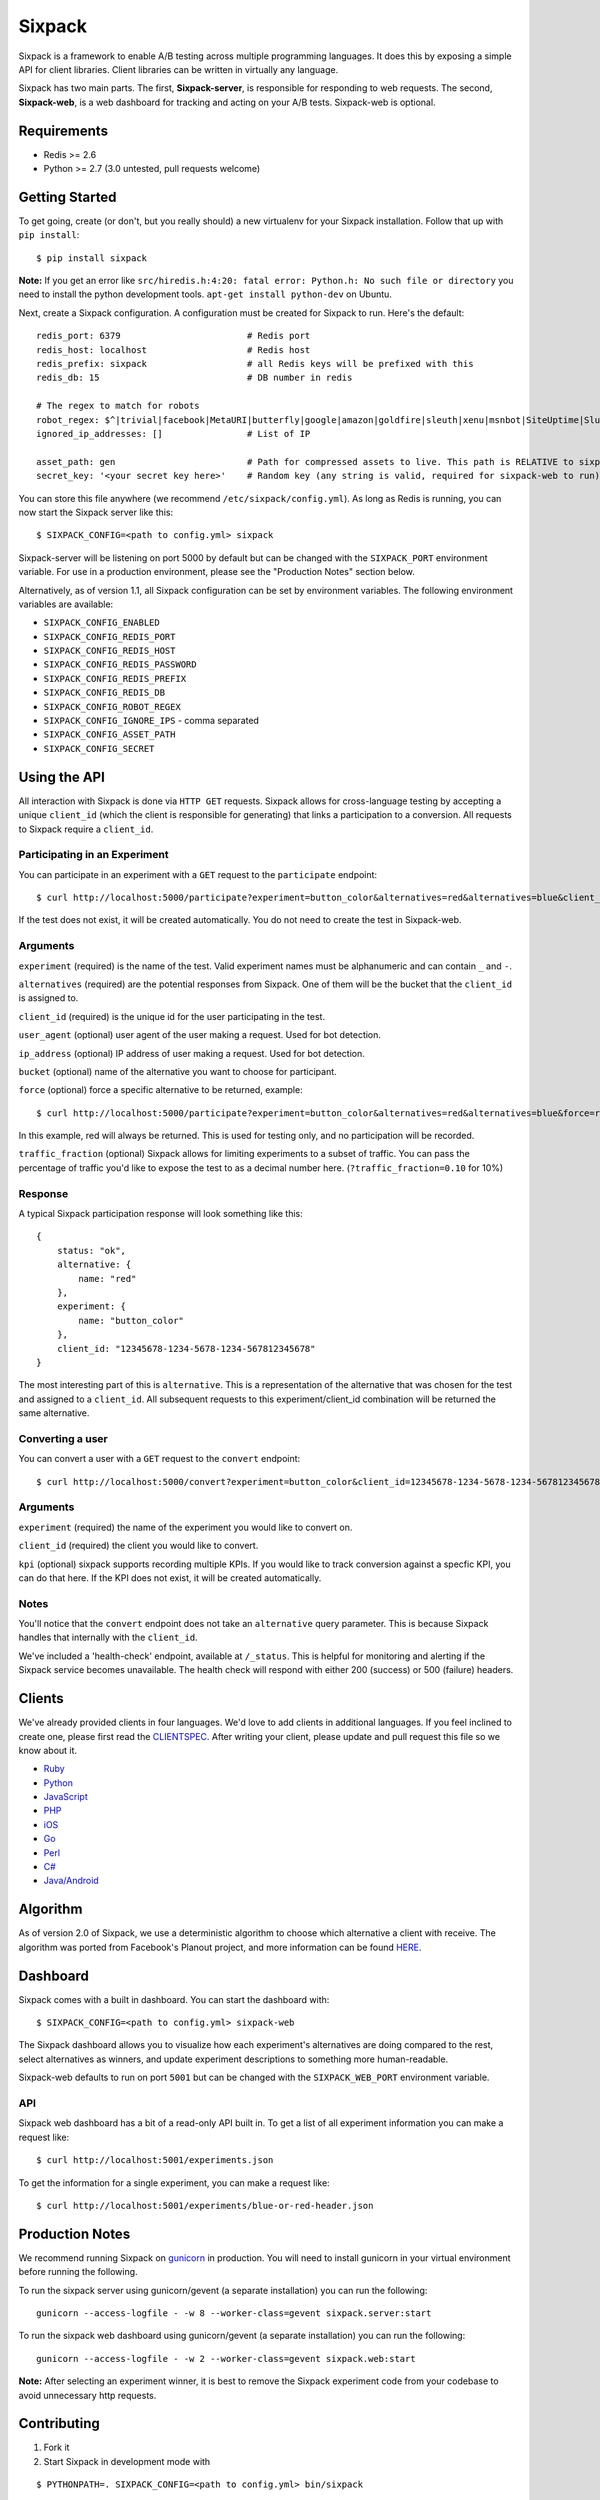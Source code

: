 =======
Sixpack
=======

.. image:: https://travis-ci.org/seatgeek/sixpack.png?branch=master
        :target: https://travis-ci.org/seatgeek/sixpack

.. image:: https://coveralls.io/repos/seatgeek/sixpack/badge.png?branch=master
  :target: https://coveralls.io/r/seatgeek/sixpack?branch=master

Sixpack is a framework to enable A/B testing across multiple programming languages. It does this by exposing a simple API for client libraries.  Client libraries can be written in virtually any language.

Sixpack has two main parts. The first, **Sixpack-server**, is responsible for responding to web requests.  The second, **Sixpack-web**, is a web dashboard for tracking and acting on your A/B tests.  Sixpack-web is optional.

Requirements
============

* Redis >= 2.6
* Python >= 2.7 (3.0 untested, pull requests welcome)

Getting Started
===============

To get going, create (or don't, but you really should) a new virtualenv for your Sixpack installation. Follow that up with ``pip install``::

    $ pip install sixpack


**Note:** If you get an error like ``src/hiredis.h:4:20: fatal error: Python.h: No such file or directory`` you need to install the python development tools. ``apt-get install python-dev`` on Ubuntu.

Next, create a Sixpack configuration. A configuration must be created for Sixpack to run. Here's the default::

    redis_port: 6379                        # Redis port
    redis_host: localhost                   # Redis host
    redis_prefix: sixpack                   # all Redis keys will be prefixed with this
    redis_db: 15                            # DB number in redis

    # The regex to match for robots
    robot_regex: $^|trivial|facebook|MetaURI|butterfly|google|amazon|goldfire|sleuth|xenu|msnbot|SiteUptime|Slurp|WordPress|ZIBB|ZyBorg|pingdom|bot|yahoo|slurp|java|fetch|spider|url|crawl|oneriot|abby|commentreader|twiceler
    ignored_ip_addresses: []                # List of IP

    asset_path: gen                         # Path for compressed assets to live. This path is RELATIVE to sixpack/static
    secret_key: '<your secret key here>'    # Random key (any string is valid, required for sixpack-web to run)

You can store this file anywhere (we recommend ``/etc/sixpack/config.yml``). As long as Redis is running, you can now start the Sixpack server like this::

    $ SIXPACK_CONFIG=<path to config.yml> sixpack

Sixpack-server will be listening on port 5000 by default but can be changed with the ``SIXPACK_PORT`` environment variable. For use in a production environment, please see the "Production Notes" section below.

Alternatively, as of version 1.1, all Sixpack configuration can be set by environment variables. The following environment variables are available:

* ``SIXPACK_CONFIG_ENABLED``
* ``SIXPACK_CONFIG_REDIS_PORT``
* ``SIXPACK_CONFIG_REDIS_HOST``
* ``SIXPACK_CONFIG_REDIS_PASSWORD``
* ``SIXPACK_CONFIG_REDIS_PREFIX``
* ``SIXPACK_CONFIG_REDIS_DB``
* ``SIXPACK_CONFIG_ROBOT_REGEX``
* ``SIXPACK_CONFIG_IGNORE_IPS`` - comma separated
* ``SIXPACK_CONFIG_ASSET_PATH``
* ``SIXPACK_CONFIG_SECRET``

Using the API
=============

All interaction with Sixpack is done via ``HTTP GET`` requests. Sixpack allows for cross-language testing by accepting a unique ``client_id`` (which the client is responsible for generating) that links a participation to a conversion. All requests to Sixpack require a ``client_id``.

Participating in an Experiment
------------------------------

You can participate in an experiment with a ``GET`` request to the ``participate`` endpoint::

    $ curl http://localhost:5000/participate?experiment=button_color&alternatives=red&alternatives=blue&client_id=12345678-1234-5678-1234-567812345678

If the test does not exist, it will be created automatically.  You do not need to create the test in Sixpack-web.

Arguments
---------

``experiment`` (required) is the name of the test. Valid experiment names must be alphanumeric and can contain ``_`` and ``-``.

``alternatives`` (required) are the potential responses from Sixpack.  One of them will be the bucket that the ``client_id`` is assigned to.

``client_id`` (required) is the unique id for the user participating in the test.

``user_agent`` (optional) user agent of the user making a request. Used for bot detection.

``ip_address`` (optional) IP address of user making a request. Used for bot detection.

``bucket`` (optional) name of the alternative you want to choose for participant.

``force`` (optional) force a specific alternative to be returned, example::

    $ curl http://localhost:5000/participate?experiment=button_color&alternatives=red&alternatives=blue&force=red&client_id=12345678-1234-5678-1234-567812345678

In this example, red will always be returned. This is used for testing only, and no participation will be recorded.

``traffic_fraction`` (optional) Sixpack allows for limiting experiments to a subset of traffic. You can pass the percentage of traffic you'd like to expose the test to as a decimal number here. (``?traffic_fraction=0.10`` for 10%)


Response
--------

A typical Sixpack participation response will look something like this::

    {
        status: "ok",
        alternative: {
            name: "red"
        },
        experiment: {
            name: "button_color"
        },
        client_id: "12345678-1234-5678-1234-567812345678"
    }

The most interesting part of this is ``alternative``. This is a representation of the alternative that was chosen for the test and assigned to a ``client_id``. All subsequent requests to this experiment/client_id combination will be returned the same alternative.

Converting a user
-----------------

You can convert a user with a ``GET`` request to the ``convert`` endpoint::

    $ curl http://localhost:5000/convert?experiment=button_color&client_id=12345678-1234-5678-1234-567812345678

Arguments
---------

``experiment`` (required) the name of the experiment you would like to convert on.

``client_id`` (required) the client you would like to convert.

``kpi`` (optional) sixpack supports recording multiple KPIs. If you would like to track conversion against a specfic KPI, you can do that here. If the KPI does not exist, it will be created automatically.

Notes
-----

You'll notice that the ``convert`` endpoint does not take an ``alternative`` query parameter. This is because Sixpack handles that internally with the ``client_id``.

We've included a 'health-check' endpoint, available at ``/_status``. This is helpful for monitoring and alerting if the Sixpack service becomes unavailable. The health check will respond with either 200 (success) or 500 (failure) headers.

Clients
=======

We've already provided clients in four languages. We'd love to add clients in additional languages.  If you feel inclined to create one, please first read the CLIENTSPEC_.  After writing your client, please update and pull request this file so we know about it.

- Ruby_
- Python_
- JavaScript_
- PHP_
- iOS_
- Go_
- Perl_
- `C#`_
- `Java/Android`_

.. _Ruby: http://github.com/seatgeek/sixpack-rb
.. _Python: http://github.com/seatgeek/sixpack-py
.. _JavaScript: http://github.com/seatgeek/sixpack-js
.. _PHP: http://github.com/seatgeek/sixpack-php
.. _iOS: http://github.com/seatgeek/sixpack-ios
.. _Go: http://github.com/subosito/sixpack-go
.. _Perl: http://github.com/b10m/p5-WWW-Sixpack
.. _C#: https://github.com/nderraugh/sixpack-cs
.. _Java/Android: http://github.com/seatgeek/sixpack-java

Algorithm
=========

As of version 2.0 of Sixpack, we use a deterministic algorithm to choose which alternative a client with receive. The algorithm was ported from Facebook's Planout project, and more information can be found HERE_.




Dashboard
=========

Sixpack comes with a built in dashboard. You can start the dashboard with::

    $ SIXPACK_CONFIG=<path to config.yml> sixpack-web

The Sixpack dashboard allows you to visualize how each experiment's alternatives are doing compared to the rest, select alternatives as winners, and update experiment descriptions to something more human-readable.

Sixpack-web defaults to run on port ``5001`` but can be changed with the ``SIXPACK_WEB_PORT`` environment variable.

API
---

Sixpack web dashboard has a bit of a read-only API built in. To get a list of all experiment information you can make a request like::

    $ curl http://localhost:5001/experiments.json

To get the information for a single experiment, you can make a request like::

    $ curl http://localhost:5001/experiments/blue-or-red-header.json

Production Notes
================

We recommend running Sixpack on gunicorn_ in production. You will need to install gunicorn in your virtual environment before running the following.

To run the sixpack server using gunicorn/gevent (a separate installation) you can run the following::

    gunicorn --access-logfile - -w 8 --worker-class=gevent sixpack.server:start

To run the sixpack web dashboard using gunicorn/gevent (a separate installation) you can run the following::

    gunicorn --access-logfile - -w 2 --worker-class=gevent sixpack.web:start

**Note:** After selecting an experiment winner, it is best to remove the Sixpack experiment code from your codebase to avoid unnecessary http requests.

Contributing
============

1. Fork it
2. Start Sixpack in development mode with

::

    $ PYTHONPATH=. SIXPACK_CONFIG=<path to config.yml> bin/sixpack

and

::

    $ PYTHONPATH=. SIXPACK_CONFIG=<path to config.yml> bin/sixpack-web

We've also included a small script that will seed Sixpack with lots of random data for testing and development on sixpack-web. You can seed Sixpack with the following command

::

    $ PYTHONPATH=. SIXPACK_CONFIG=<path to config.yml> sixpack/test/seed

This command will make a few dozen requests to the ``participate`` and ``convert`` endpoints. Feel free to run it multiple times to get additional data.

**Note:** By default the server runs in production mode. If you'd like to turn on Flask and Werkzeug debug modes set the ``SIXPACK_DEBUG`` environment variable to ``true``.

3. Create your feature branch (``git checkout -b my-new-feature``)
4. Write tests
5. Run tests with ``nosetests``
6. Commit your changes (``git commit -am 'Added some feature'``)
7. Push to the branch (``git push origin my-new-feature``)
8. Create new pull request

Please avoid changing versions numbers; we'll take care of that for you.

Using Sixpack in production?
============
If you're a company using Sixpack in production, kindly let us know! We're going to add a 'using Sixpack' section to the project landing page, and we'd like to include you. Drop Jack a line at jack [at] seatgeek dot.com with your company name.

License
============

Sixpack is released under the `BSD 2-Clause License`_.


.. _gunicorn: https://github.com/benoitc/gunicorn
.. _CLIENTSPEC: https://github.com/seatgeek/sixpack/blob/master/CLIENTSPEC.md
.. _HERE: https://github.com/facebook/planout/blob/master/python/planout/ops/random.py
.. _`BSD 2-Clause License`: http://opensource.org/licenses/BSD-2-Clause
